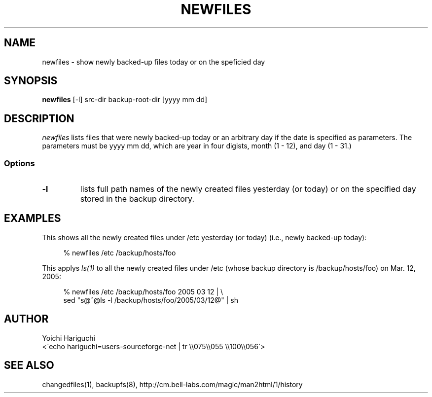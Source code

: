 .\" $Id: newfiles.man,v 1.5 2005/04/21 23:49:59 cvsremote Exp $
.\"
.\"   Copyright (c) 2005, Yoichi Hariguchi
.\"   All rights reserved.
.\"
.\"   Redistribution and use in source and binary forms, with or without
.\"   modification, are permitted provided that the following conditions are
.\"   met:
.\"
.\"       o Redistributions of source code must retain the above copyright
.\"         notice, this list of conditions and the following disclaimer.
.\"       o Redistributions in binary form must reproduce the above
.\"         copyright notice, this list of conditions and the following
.\"         disclaimer in the documentation and/or other materials provided
.\"         with the distribution.
.\"       o Neither the name of the Yoichi Hariguchi nor the names of its
.\"         contributors may be used to endorse or promote products derived
.\"         from this software without specific prior written permission.
.\"
.\"   THIS SOFTWARE IS PROVIDED BY THE COPYRIGHT HOLDERS AND CONTRIBUTORS
.\"   "AS IS" AND ANY EXPRESS OR IMPLIED WARRANTIES, INCLUDING, BUT NOT
.\"   LIMITED TO, THE IMPLIED WARRANTIES OF MERCHANTABILITY AND FITNESS FOR
.\"   A PARTICULAR PURPOSE ARE DISCLAIMED. IN NO EVENT SHALL THE COPYRIGHT
.\"   OWNER OR CONTRIBUTORS BE LIABLE FOR ANY DIRECT, INDIRECT, INCIDENTAL,
.\"   SPECIAL, EXEMPLARY, OR CONSEQUENTIAL DAMAGES (INCLUDING, BUT NOT
.\"   LIMITED TO, PROCUREMENT OF SUBSTITUTE GOODS OR SERVICES; LOSS OF USE,
.\"   DATA, OR PROFITS; OR BUSINESS INTERRUPTION) HOWEVER CAUSED AND ON ANY
.\"   THEORY OF LIABILITY, WHETHER IN CONTRACT, STRICT LIABILITY, OR TORT
.\"   (INCLUDING NEGLIGENCE OR OTHERWISE) ARISING IN ANY WAY OUT OF THE USE
.\"   OF THIS SOFTWARE, EVEN IF ADVISED OF THE POSSIBILITY OF SUCH DAMAGE.
.\"
.\"
.TH NEWFILES 1
.SH NAME
newfiles \- show newly backed-up files today or on the speficied day
.SH SYNOPSIS
.B newfiles
[-l] src-dir backup-root-dir [yyyy mm dd]
.SH DESCRIPTION
.I newfiles
lists files that were newly backed-up today or an arbitrary
day if the date is specified as parameters. The parameters must
be yyyy mm dd, which are year in four digists, month (1 - 12),
and day (1 - 31.)


.SS Options
.TP
.B \-l
lists full path names of the newly created files yesterday (or
today) or on the specified day stored in the backup directory.


.SH EXAMPLES

This shows all the newly created files under /etc yesterday (or
today) (i.e., newly backed-up today):

.PD 0
.RS 4
% newfiles /etc /backup/hosts/foo
.RE
.PD

This applys
.I ls(1)
to all the newly created files under /etc (whose backup
directory is /backup/hosts/foo) on Mar. 12, 2005:

.PD 0
.RS 4
% newfiles /etc /backup/hosts/foo 2005 03 12 | \\
  sed "s@^@ls -l /backup/hosts/foo/2005/03/12@" | sh
.RE
.PD

.SH AUTHOR
.PD 0
Yoichi Hariguchi
.P
<\`echo hariguchi=users-sourceforge-net | tr \\\\075\\\\055 \\\\100\\\\056\`>
.PD

.SH SEE ALSO
changedfiles(1), backupfs(8),
http://cm.bell-labs.com/magic/man2html/1/history
